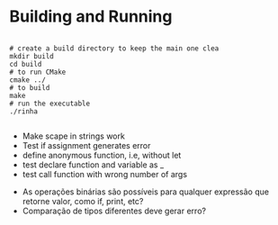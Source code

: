 
* Building and Running

#+begin_src shell

  # create a build directory to keep the main one clea
  mkdir build
  cd build
  # to run CMake
  cmake ../
  # to build
  make
  # run the executable
  ./rinha
 
#+end_src

# TODO
- Make scape in strings work
- Test if assignment generates error
- define anonymous function, i.e, without let
- test declare function and variable as _
- test call function with wrong number of args

# DOUBTS
- As operações binárias são possíveis para qualquer expressão que retorne valor, como if, print, etc?
- Comparação de tipos diferentes deve gerar erro?